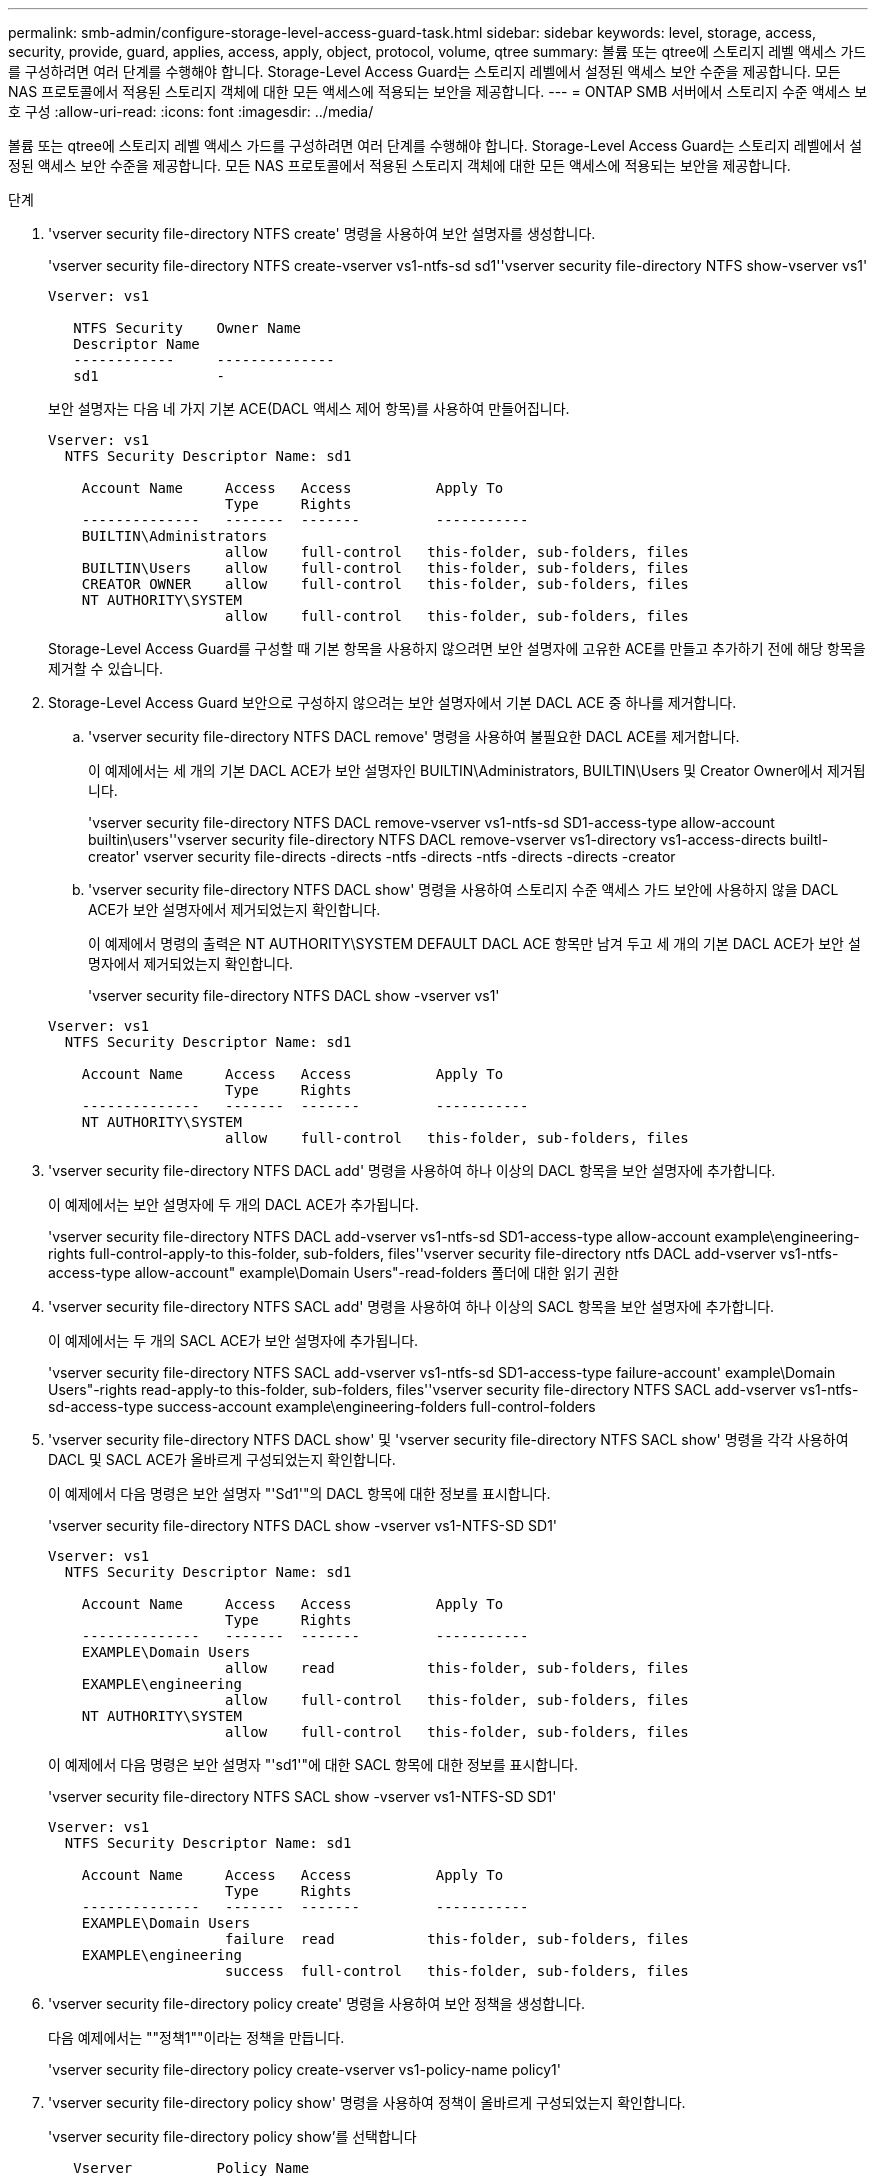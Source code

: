 ---
permalink: smb-admin/configure-storage-level-access-guard-task.html 
sidebar: sidebar 
keywords: level, storage, access, security, provide, guard, applies, access, apply, object, protocol, volume, qtree 
summary: 볼륨 또는 qtree에 스토리지 레벨 액세스 가드를 구성하려면 여러 단계를 수행해야 합니다. Storage-Level Access Guard는 스토리지 레벨에서 설정된 액세스 보안 수준을 제공합니다. 모든 NAS 프로토콜에서 적용된 스토리지 객체에 대한 모든 액세스에 적용되는 보안을 제공합니다. 
---
= ONTAP SMB 서버에서 스토리지 수준 액세스 보호 구성
:allow-uri-read: 
:icons: font
:imagesdir: ../media/


[role="lead"]
볼륨 또는 qtree에 스토리지 레벨 액세스 가드를 구성하려면 여러 단계를 수행해야 합니다. Storage-Level Access Guard는 스토리지 레벨에서 설정된 액세스 보안 수준을 제공합니다. 모든 NAS 프로토콜에서 적용된 스토리지 객체에 대한 모든 액세스에 적용되는 보안을 제공합니다.

.단계
. 'vserver security file-directory NTFS create' 명령을 사용하여 보안 설명자를 생성합니다.
+
'vserver security file-directory NTFS create-vserver vs1-ntfs-sd sd1''vserver security file-directory NTFS show-vserver vs1'

+
[listing]
----

Vserver: vs1

   NTFS Security    Owner Name
   Descriptor Name
   ------------     --------------
   sd1              -
----
+
보안 설명자는 다음 네 가지 기본 ACE(DACL 액세스 제어 항목)를 사용하여 만들어집니다.

+
[listing]
----

Vserver: vs1
  NTFS Security Descriptor Name: sd1

    Account Name     Access   Access          Apply To
                     Type     Rights
    --------------   -------  -------         -----------
    BUILTIN\Administrators
                     allow    full-control   this-folder, sub-folders, files
    BUILTIN\Users    allow    full-control   this-folder, sub-folders, files
    CREATOR OWNER    allow    full-control   this-folder, sub-folders, files
    NT AUTHORITY\SYSTEM
                     allow    full-control   this-folder, sub-folders, files
----
+
Storage-Level Access Guard를 구성할 때 기본 항목을 사용하지 않으려면 보안 설명자에 고유한 ACE를 만들고 추가하기 전에 해당 항목을 제거할 수 있습니다.

. Storage-Level Access Guard 보안으로 구성하지 않으려는 보안 설명자에서 기본 DACL ACE 중 하나를 제거합니다.
+
.. 'vserver security file-directory NTFS DACL remove' 명령을 사용하여 불필요한 DACL ACE를 제거합니다.
+
이 예제에서는 세 개의 기본 DACL ACE가 보안 설명자인 BUILTIN\Administrators, BUILTIN\Users 및 Creator Owner에서 제거됩니다.

+
'vserver security file-directory NTFS DACL remove-vserver vs1-ntfs-sd SD1-access-type allow-account builtin\users''vserver security file-directory NTFS DACL remove-vserver vs1-directory vs1-access-directs builtl-creator' vserver security file-directs -directs -ntfs -directs -ntfs -directs -directs -creator

.. 'vserver security file-directory NTFS DACL show' 명령을 사용하여 스토리지 수준 액세스 가드 보안에 사용하지 않을 DACL ACE가 보안 설명자에서 제거되었는지 확인합니다.
+
이 예제에서 명령의 출력은 NT AUTHORITY\SYSTEM DEFAULT DACL ACE 항목만 남겨 두고 세 개의 기본 DACL ACE가 보안 설명자에서 제거되었는지 확인합니다.

+
'vserver security file-directory NTFS DACL show -vserver vs1'

+
[listing]
----

Vserver: vs1
  NTFS Security Descriptor Name: sd1

    Account Name     Access   Access          Apply To
                     Type     Rights
    --------------   -------  -------         -----------
    NT AUTHORITY\SYSTEM
                     allow    full-control   this-folder, sub-folders, files
----


. 'vserver security file-directory NTFS DACL add' 명령을 사용하여 하나 이상의 DACL 항목을 보안 설명자에 추가합니다.
+
이 예제에서는 보안 설명자에 두 개의 DACL ACE가 추가됩니다.

+
'vserver security file-directory NTFS DACL add-vserver vs1-ntfs-sd SD1-access-type allow-account example\engineering-rights full-control-apply-to this-folder, sub-folders, files''vserver security file-directory ntfs DACL add-vserver vs1-ntfs-access-type allow-account" example\Domain Users"-read-folders 폴더에 대한 읽기 권한

. 'vserver security file-directory NTFS SACL add' 명령을 사용하여 하나 이상의 SACL 항목을 보안 설명자에 추가합니다.
+
이 예제에서는 두 개의 SACL ACE가 보안 설명자에 추가됩니다.

+
'vserver security file-directory NTFS SACL add-vserver vs1-ntfs-sd SD1-access-type failure-account' example\Domain Users"-rights read-apply-to this-folder, sub-folders, files''vserver security file-directory NTFS SACL add-vserver vs1-ntfs-sd-access-type success-account example\engineering-folders full-control-folders

. 'vserver security file-directory NTFS DACL show' 및 'vserver security file-directory NTFS SACL show' 명령을 각각 사용하여 DACL 및 SACL ACE가 올바르게 구성되었는지 확인합니다.
+
이 예제에서 다음 명령은 보안 설명자 "'Sd1'"의 DACL 항목에 대한 정보를 표시합니다.

+
'vserver security file-directory NTFS DACL show -vserver vs1-NTFS-SD SD1'

+
[listing]
----

Vserver: vs1
  NTFS Security Descriptor Name: sd1

    Account Name     Access   Access          Apply To
                     Type     Rights
    --------------   -------  -------         -----------
    EXAMPLE\Domain Users
                     allow    read           this-folder, sub-folders, files
    EXAMPLE\engineering
                     allow    full-control   this-folder, sub-folders, files
    NT AUTHORITY\SYSTEM
                     allow    full-control   this-folder, sub-folders, files
----
+
이 예제에서 다음 명령은 보안 설명자 "'sd1'"에 대한 SACL 항목에 대한 정보를 표시합니다.

+
'vserver security file-directory NTFS SACL show -vserver vs1-NTFS-SD SD1'

+
[listing]
----

Vserver: vs1
  NTFS Security Descriptor Name: sd1

    Account Name     Access   Access          Apply To
                     Type     Rights
    --------------   -------  -------         -----------
    EXAMPLE\Domain Users
                     failure  read           this-folder, sub-folders, files
    EXAMPLE\engineering
                     success  full-control   this-folder, sub-folders, files
----
. 'vserver security file-directory policy create' 명령을 사용하여 보안 정책을 생성합니다.
+
다음 예제에서는 ""정책1""이라는 정책을 만듭니다.

+
'vserver security file-directory policy create-vserver vs1-policy-name policy1'

. 'vserver security file-directory policy show' 명령을 사용하여 정책이 올바르게 구성되었는지 확인합니다.
+
'vserver security file-directory policy show'를 선택합니다

+
[listing]
----

   Vserver          Policy Name
   ------------     --------------
   vs1              policy1
----
. 을 사용하여 연결된 보안 설명자가 있는 작업을 보안 정책에 추가합니다 `vserver security file-directory policy task add` 명령과 함께 `-access-control` 매개 변수를 로 설정합니다 `slag`.
+
정책에 둘 이상의 Storage-Level Access Guard 작업이 포함될 수 있지만 파일 디렉터리 및 Storage-Level Access Guard 작업을 모두 포함하도록 정책을 구성할 수는 없습니다. 정책에는 모든 스토리지 레벨 액세스 가드 작업 또는 모든 파일 디렉토리 작업이 포함되어야 합니다.

+
이 예제에서는 보안 설명자 'Sd1'에 할당된 "정책1"이라는 정책에 작업이 추가됩니다. 액세스 제어 유형이 '슬래그'로 설정된 '/datavol1' 경로에 할당됩니다.

+
'vserver security file-directory policy task add-vserver vs1-policy-name policy1-path/datavol1-access-control slag-security-type ntfs-ntfs-mode propagate-ntfs-sd SD1'

. 'vserver security file-directory policy task show' 명령을 사용하여 작업이 올바르게 구성되었는지 확인합니다.
+
'vserver security file-directory policy task show -vserver vs1-policy-name policy1'

+
[listing]
----

 Vserver: vs1
  Policy: policy1

   Index  File/Folder  Access           Security  NTFS       NTFS Security
          Path         Control          Type      Mode       Descriptor Name
   -----  -----------  ---------------  --------  ---------- ---------------
   1      /datavol1    slag             ntfs      propagate  sd1
----
. 'vserver security file-directory apply' 명령을 사용하여 Storage-Level Access Guard 보안 정책을 적용합니다.
+
'vserver security file-directory apply-vserver vs1-policy-name policy1'

+
보안 정책을 적용할 작업이 예약됩니다.

. 'vserver security file-directory show' 명령을 사용하여 적용된 Storage-Level Access Guard 보안 설정이 올바른지 확인합니다.
+
이 예제에서 명령의 출력은 스토리지 레벨 액세스 가드 보안이 NTFS 볼륨 '/datavol1'에 적용되었음을 보여 줍니다. 모든 사용자에게 모든 권한을 허용하는 기본 DACL이 그대로 유지되더라도 Storage-Level Access Guard 보안은 Storage-Level Access Guard 설정에 정의된 그룹에 대한 액세스를 제한(및 감사)합니다.

+
'vserver security file-directory show -vserver vs1-path/datavol1'

+
[listing]
----

                Vserver: vs1
              File Path: /datavol1
      File Inode Number: 77
         Security Style: ntfs
        Effective Style: ntfs
         DOS Attributes: 10
 DOS Attributes in Text: ----D---
Expanded Dos Attributes: -
           Unix User Id: 0
          Unix Group Id: 0
         Unix Mode Bits: 777
 Unix Mode Bits in Text: rwxrwxrwx
                   ACLs: NTFS Security Descriptor
                         Control:0x8004
                         Owner:BUILTIN\Administrators
                         Group:BUILTIN\Administrators
                         DACL - ACEs
                           ALLOW-Everyone-0x1f01ff
                           ALLOW-Everyone-0x10000000-OI|CI|IO


                         Storage-Level Access Guard security
                         SACL (Applies to Directories):
                           AUDIT-EXAMPLE\Domain Users-0x120089-FA
                           AUDIT-EXAMPLE\engineering-0x1f01ff-SA
                         DACL (Applies to Directories):
                           ALLOW-EXAMPLE\Domain Users-0x120089
                           ALLOW-EXAMPLE\engineering-0x1f01ff
                           ALLOW-NT AUTHORITY\SYSTEM-0x1f01ff
                         SACL (Applies to Files):
                           AUDIT-EXAMPLE\Domain Users-0x120089-FA
                           AUDIT-EXAMPLE\engineering-0x1f01ff-SA
                         DACL (Applies to Files):
                           ALLOW-EXAMPLE\Domain Users-0x120089
                           ALLOW-EXAMPLE\engineering-0x1f01ff
                           ALLOW-NT AUTHORITY\SYSTEM-0x1f01ff
----


.관련 정보
* xref:manage-ntfs-security-audit-policies-slag-concept.adoc[NTFS 파일 보안, NTFS 감사 정책 및 스토리지 수준 액세스 보호 관리를 위한 명령]
* xref:workflow-config-storage-level-access-guard-concept.adoc[서버의 Storage-Level Access Guard에 대한 구성 워크플로]
* xref:display-storage-level-access-guard-task.adoc[서버의 Storage-Level Access Guard에 대한 정보 표시]
* xref:remove-storage-level-access-guard-task.adoc[서버에서 스토리지 수준 액세스 보호 제거]

